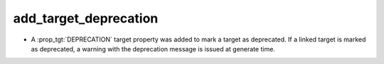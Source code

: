 add_target_deprecation
----------------------

* A :prop_tgt:`DEPRECATION` target property was added to mark
  a target as deprecated. If a linked target is marked as
  deprecated, a warning with the deprecation message is issued
  at generate time.
